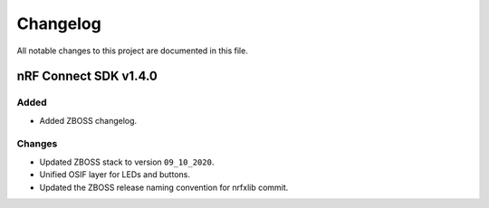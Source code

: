 .. _zboss_changelog:

Changelog
#########

All notable changes to this project are documented in this file.

nRF Connect SDK v1.4.0
**********************

Added
=====

* Added ZBOSS changelog.

Changes
=======

* Updated ZBOSS stack to version ``09_10_2020``.
* Unified OSIF layer for LEDs and buttons.
* Updated the ZBOSS release naming convention for nrfxlib commit.
